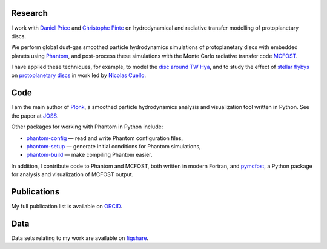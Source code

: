 .. hidetitle: True
.. slug: index
.. date: 2019-12-02 02:50:56 UTC
.. tags:
.. category:
.. link:
.. description:
.. type: text

Research
--------

I work with `Daniel Price
<https://research.monash.edu/en/persons/daniel-price>`_ and `Christophe Pinte
<https://research.monash.edu/en/persons/christophe-pinte>`_ on hydrodynamical
and radiative transfer modelling of protoplanetary discs.

We perform global dust-gas smoothed particle hydrodynamics simulations of
protoplanetary discs with embedded planets using `Phantom
<http://phantomsph.bitbucket.io/>`_, and post-process these simulations with the
Monte Carlo radiative transfer code `MCFOST
<http://ipag-old.osug.fr/~pintec/mcfost/docs/html/overview.html>`_.

I have applied these techniques, for example, to model the `disc around TW Hya
<https://ui.adsabs.harvard.edu/abs/2019MNRAS.484L.130M/abstract>`_, and to study
the effect of `stellar flybys
<https://ui.adsabs.harvard.edu/abs/2019MNRAS.483.4114C/abstract>`_ on
`protoplanetary discs
<https://ui.adsabs.harvard.edu/abs/2020MNRAS.491..504C/abstract>`_ in work led
by `Nicolas Cuello <https://cuellonicolas.wixsite.com/astrophysics>`_.

Code
----

I am the main author of `Plonk <https://github.com/dmentipl/plonk>`_, a smoothed
particle hydrodynamics analysis and visualization tool written in Python. See
the paper at `JOSS <https://joss.theoj.org/papers/10.21105/joss.01884#>`_.

Other packages for working with Phantom in Python include:

* `phantom-config <https://github.com/dmentipl/phantom-config>`_ — read and
  write Phantom configuration files,
* `phantom-setup <https://github.com/dmentipl/phantom-setup>`_ — generate
  initial conditions for Phantom simulations,
* `phantom-build <https://github.com/dmentipl/phantom-build>`_ — make compiling
  Phantom easier.

In addition, I contribute code to Phantom and MCFOST, both written in modern
Fortran, and `pymcfost <https://github.com/cpinte/pymcfost>`_, a Python package
for analysis and visualization of MCFOST output.

Publications
------------

My full publication list is available on
`ORCID <https://orcid.org/0000-0002-5526-8798>`_.

Data
----

Data sets relating to my work are available on `figshare
<https://figshare.com/authors/Daniel_Mentiplay/7505300>`_.
